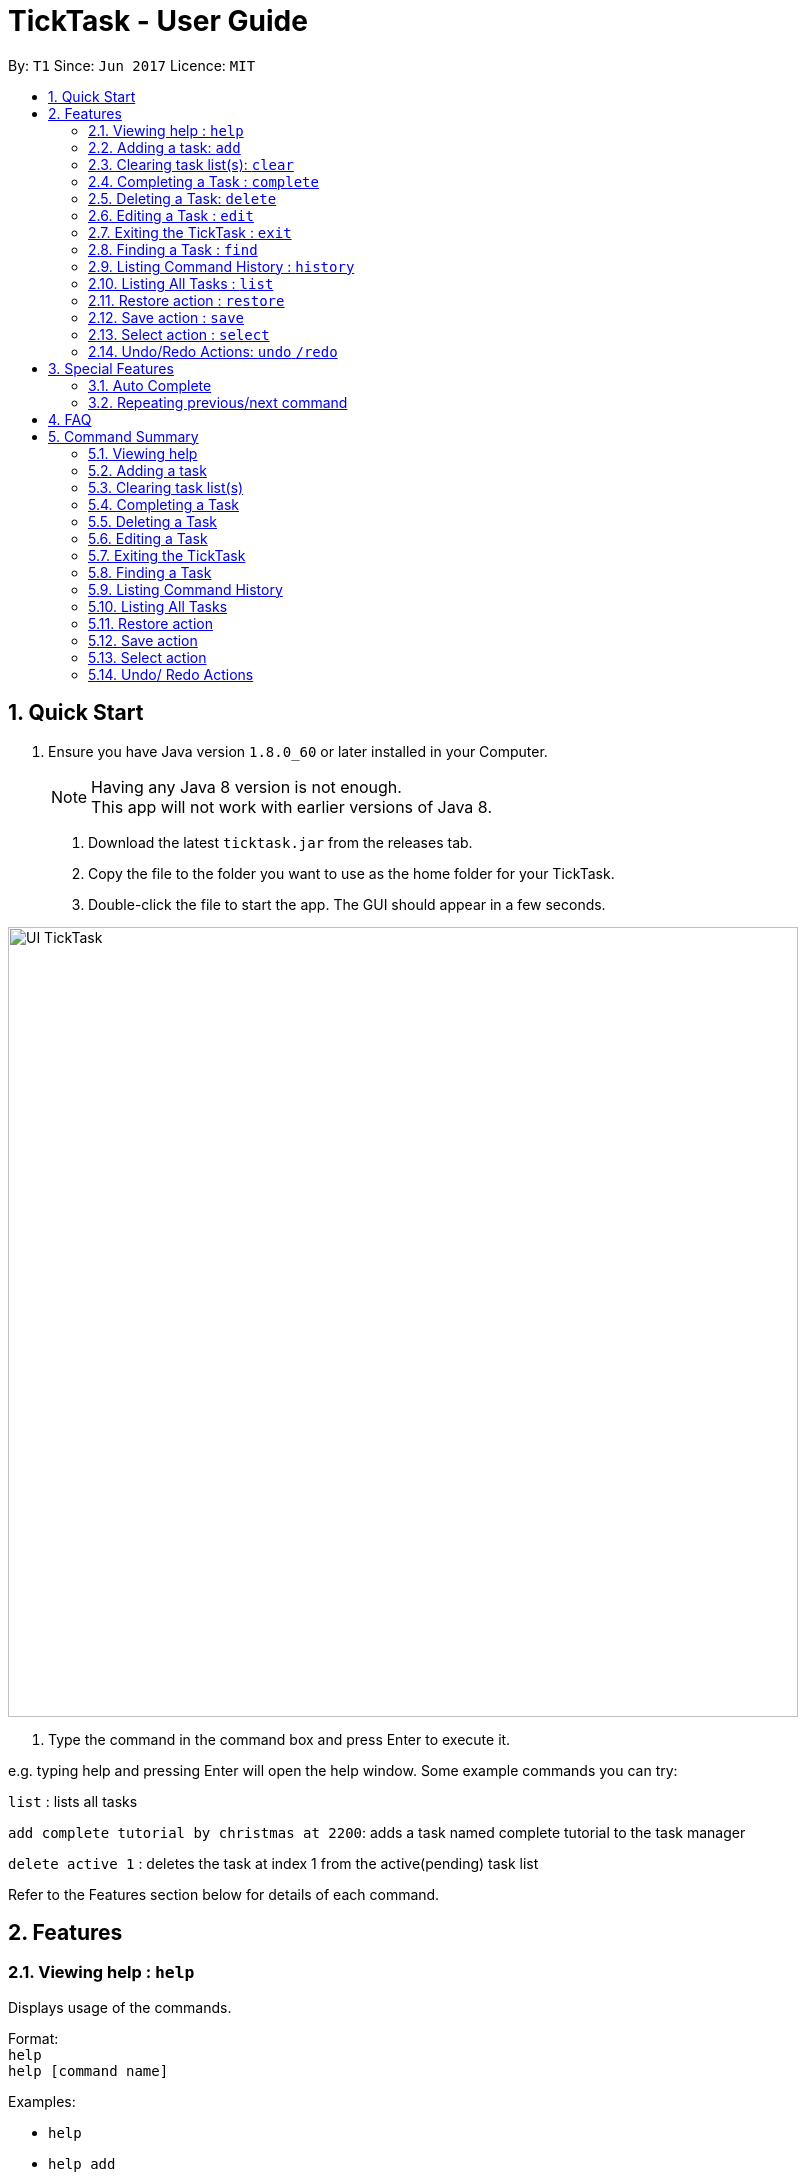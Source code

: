 = TickTask - User Guide
:toc:
:toc-title:
:toc-placement: preamble
:sectnums:
:imagesDir: images
:experimental:
ifdef::env-github[]
:tip-caption: :bulb:
:note-caption: :information_source:
endif::[]

By: `T1`      Since: `Jun 2017`      Licence: `MIT`

== Quick Start

.  Ensure you have Java version `1.8.0_60` or later installed in your Computer.
+
[NOTE]
Having any Java 8 version is not enough. +
This app will not work with earlier versions of Java 8.
+

2. Download the latest `ticktask.jar` from the releases tab. +
3. Copy the file to the folder you want to use as the home folder for your TickTask. +
4. Double-click the file to start the app. The GUI should appear in a few seconds.


image::UI_TickTask.png[width="790"]

. Type the command in the command box and press Enter to execute it.


e.g. typing help and pressing Enter will open the help window.
Some example commands you can try:

`list` : lists all tasks

`add complete tutorial by christmas at 2200`: adds a task named complete tutorial to the task manager

`delete active 1` : deletes the task at index 1 from the active(pending) task list


Refer to the Features section below for details of each command. +

== Features

=== Viewing help : `help`
Displays usage of the commands.

Format: +
`help` +
`help [command name]` 

Examples:
****
* `help`
* `help add`
* `help delete`
****

=== Adding a task: `add`
Adds a task to the task manager. +

Format: +
`add [task name] "by" [date] "at " [time] + "#"[tags]` +
`add [task name] "at " [time] + "by" [date]  "#"[tags]` +
`add [task name] "on" [date] "at " [time] + "#"[tags]` +
`add [task name] "at" [time] + "#"[tags]` +
`add [task name] "from" [start date] "to" [end date]` +
`add [task name]` 

****
* Only task name is mandatory when using the add command
* A tag can be added by inserting "#" before the tag
* "by" or "on" precedes date, "at" precedes time
* Both date and time inputs can be swapped
* "from" and "to" can be used to add events over a range of days
* Date and time can be inputted in natural language
****

Examples:
****
* `add complete tutorial by July 30 #school`
* `add Rachels birthday party on Oct 30`
* `add Check bank balance`
* `add Dragonboat competition from monday to friday`
****

=== Clearing task list(s): `clear`
Clears task list(s) from the task manager. +

Format: +
`clear [list to delete from]` 

****
* 'list to clear from' can be specified as either "active" or "complete" for pending tasks or completed tasks, respectively.
* 'clear all can clear both lists'
****

Examples:
****
* `clear all` 
* `clear active` 
* `clear complete` 
****

=== Completing a Task : `complete`
Marks a task as complete in the task manager and moves it into the completed task list. +

Format: +
`complete [index]`

Examples:
****
* `complete 1` +
The task at index 1 is moved to completed list.
****

=== Deleting a Task: `delete`
Deletes a task from the task manager. +

Format: +
`delete [task name]` +
`delete [list to delete from] [index]`

****
* The input task name must be a subset of the target task name
* 'list to delete from' can be specified as either "active" or "complete" for pending tasks or completed tasks, respectively.
****

Examples:
****
* `delete play basketball` +
Deletes the task that contain the string "play basketball" +
If multiple tasks are found to contain the string, please proceed to delete by using index +
* `delete complete 1` +
Deletes the task at index 1 in the completed task list
* `delete active 1` +
Deletes the task at index 1 in the active(pending) task list
****

=== Editing a Task : `edit`
Edits an existing task in the ticktask. +

Format: +
`edit [index] [attribute to change][new value]`

****
* The possible attributes are: "time", "date", "name" and "#"
****

Examples:
****
* `edit 1 name tutorial` +
Edits the task name to tutorial.
* `edit 2 time 2200` +
Edits the task's deadline to 2200.
* `edit 3 date from Jan to Feb` +
Edits the task's duration.
****

=== Exiting the TickTask : `exit`
Exits the program. +

Format: +
`exit`

Examples:
****
* `exit` 
****

=== Finding a Task : `find`
Finds an existing task in the ticktask. +

Format: +
`find [keyword(s)]`

****
* There can be more than one keyword
* Supports substring search
****

Examples:
****
* `find wash dog` +
Will find all tasks that contain the substring "wash dog"
* `find tu` + 
Will find all tasks that contain the substring "tu"
****

=== Listing Command History : `history`
Displays history of commands since application opened. +

Format: +
`history`

Examples:
****
* `history` 
****

=== Listing All Tasks : `list`
Displays a type of task within task manager. +

Format: +
`list` +
`list all` + 
`list [task type]`

****
* Task types are deadline, event, floating and today
* Supports substring search
****

Examples:
****
* `list` 
* `list all`
* `list event`
****

=== Restore action : `restore`
Restores the task identified by the index number back into the active list. +

Format: +
`restore [INDEX]`

Examples:
****
* `restore 1` 
****

=== Save action : `save`
Changes the location of the TickTask app xml file. +

Format: +
`save [DIRECTORY]`

Examples:
****
* `save C:\Eclipse` 
****

=== Select action : `select`
Highlight a task identified by the index number in the active task list. +

Format: +
`select [INDEX]`

Examples:
****
* `select 1` 
****

=== Undo/Redo Actions: `undo` `/redo`
Undo or redo the recent actions. +

Format: +
`undo` or `redo`

****
* Undo/redo is applicable to multiple recent actions
****

Examples:
****
* `undo`
* `redo` 
****
== Special Features
### Auto Complete
Upon launching the program, TickTask's auto complete feature is able to provide you with a list of commands available based on the letters you input. You can use the "arrow keys" to scroll down if necessary and press "Enter" to complete the sentence.

TickTask is also able to "learn" the inputs you typed for easier inputting in the future.

You can also press "Esc" to stop the autocompletion.

### Repeating previous/next command
If you are lazy to retype a similar command, or want the previous command back into the command text simply press the ↑ or ↓ key.
You can go back to as many commands as you want.

== FAQ

*Q*: How do I transfer my data to another Computer? +
*A*: Install the app in the other computer and overwrite the empty data file it creates with the file that contains the data of your previous TickTask folder.

== Command Summary

=== Viewing help

Format: +
`help` +
`help [command name]` 

Examples:
****
* `help`
* `help add`
* `help delete`
****

=== Adding a task

Format: +
`add [task name] "by " [date] "at " [time] + "#"[tags]` +
`add [task name] "at " [time] + "#"[tags]` +
`add [task name]` +
`add [task name] "from " [start date] "to " [end date]`

Examples:
****
* `add complete tutorial by July 30 #school`
* `add complete tutorial by Oct 5 at 22`
* `add complete tutorial`
* `add complete tutorial from monday to friday`
****

=== Clearing task list(s)

Format: +
`clear [list to delete from]` 

Examples:
****
* `clear all` 
* `clear active` 
* `clear complete` 
****

=== Completing a Task 

Format: +
`complete [index]`

Examples:
****
* `complete 1` 
****

=== Deleting a Task

Format: +
`delete [task name]` +
`delete [list to delete from] [index]`

Examples:
****
* `delete play basketball` 
* `delete complete 1` +
* `delete active 1` +
****

=== Editing a Task

Format: +
`edit [index] [attribute to change][new value]`

Examples:
****
* `edit 1 name tutorial` +
* `edit 2 time 2200` +
* `edit 3 date christmas` +
****

=== Exiting the TickTask

Format: +
`exit`

Examples:
****
* `exit` 
****

=== Finding a Task

Format: +
`find [keyword(s)]`

Examples:
****
* `find wash dog` +
* `find tu` + 
****

=== Listing Command History

Format: +
`history`

Examples:
****
* `history` 
****

=== Listing All Tasks

Format: +
`list` +
`list all` + 
`list [task type]`

Examples:
****
* `list` 
* `list all`
* `list event`
****

=== Restore action 

Format: +
`restore [INDEX]`

Examples:
****
* `restore 1` 
****

=== Save action

Format: +
`save [DIRECTORY]`

Examples:
****
* `save C:\Eclipse` 
****

=== Select action 

Format: +
`select [INDEX]`

Examples:
****
* `select 1` 
****

=== Undo/ Redo Actions 

Format: + 
`undo` or `redo`

Examples:
****
* `undo` +
* `redo` +
****

